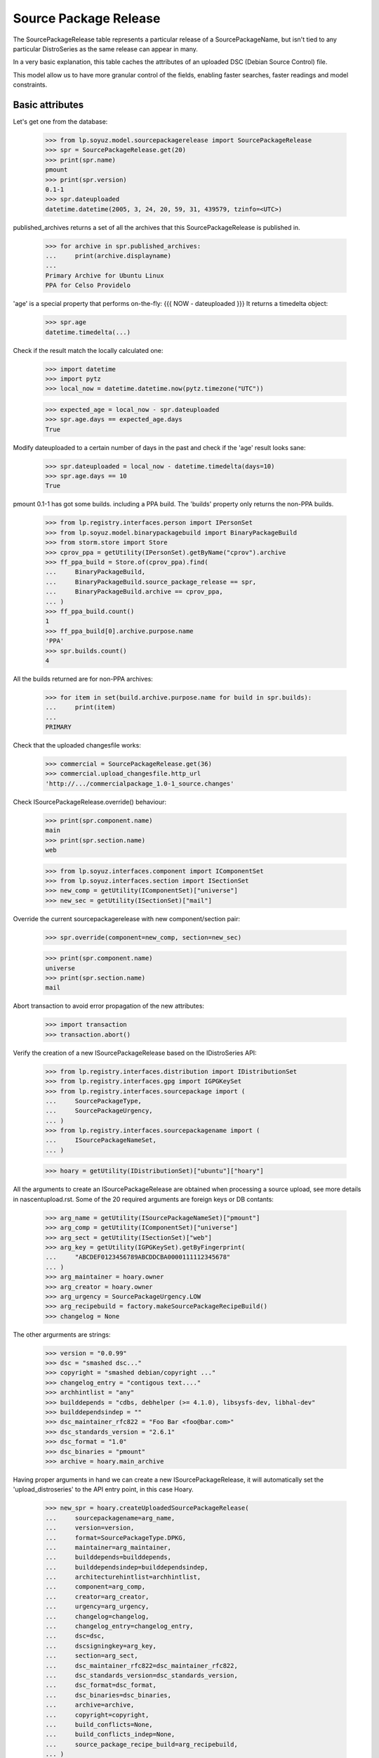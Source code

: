 Source Package Release
======================

The SourcePackageRelease table represents a particular release of a
SourcePackageName, but isn't tied to any particular DistroSeries
as the same release can appear in many.

In a very basic explanation, this table caches the attributes of an
uploaded DSC (Debian Source Control) file.

This model allow us to have more granular control of the fields,
enabling faster searches, faster readings and model constraints.

Basic attributes
----------------

Let's get one from the database:

    >>> from lp.soyuz.model.sourcepackagerelease import SourcePackageRelease
    >>> spr = SourcePackageRelease.get(20)
    >>> print(spr.name)
    pmount
    >>> print(spr.version)
    0.1-1
    >>> spr.dateuploaded
    datetime.datetime(2005, 3, 24, 20, 59, 31, 439579, tzinfo=<UTC>)

published_archives returns a set of all the archives that this
SourcePackageRelease is published in.

    >>> for archive in spr.published_archives:
    ...     print(archive.displayname)
    ...
    Primary Archive for Ubuntu Linux
    PPA for Celso Providelo

'age' is a special property that performs on-the-fly:
{{{
NOW - dateuploaded
}}}
It returns a timedelta object:

    >>> spr.age
    datetime.timedelta(...)

Check if the result match the locally calculated one:

    >>> import datetime
    >>> import pytz
    >>> local_now = datetime.datetime.now(pytz.timezone("UTC"))

    >>> expected_age = local_now - spr.dateuploaded
    >>> spr.age.days == expected_age.days
    True

Modify dateuploaded to a certain number of days in the past and check
if the 'age' result looks sane:

    >>> spr.dateuploaded = local_now - datetime.timedelta(days=10)
    >>> spr.age.days == 10
    True

pmount 0.1-1 has got some builds. including a PPA build.  The 'builds'
property only returns the non-PPA builds.

    >>> from lp.registry.interfaces.person import IPersonSet
    >>> from lp.soyuz.model.binarypackagebuild import BinaryPackageBuild
    >>> from storm.store import Store
    >>> cprov_ppa = getUtility(IPersonSet).getByName("cprov").archive
    >>> ff_ppa_build = Store.of(cprov_ppa).find(
    ...     BinaryPackageBuild,
    ...     BinaryPackageBuild.source_package_release == spr,
    ...     BinaryPackageBuild.archive == cprov_ppa,
    ... )
    >>> ff_ppa_build.count()
    1
    >>> ff_ppa_build[0].archive.purpose.name
    'PPA'
    >>> spr.builds.count()
    4

All the builds returned are for non-PPA archives:

    >>> for item in set(build.archive.purpose.name for build in spr.builds):
    ...     print(item)
    ...
    PRIMARY

Check that the uploaded changesfile works:

    >>> commercial = SourcePackageRelease.get(36)
    >>> commercial.upload_changesfile.http_url
    'http://.../commercialpackage_1.0-1_source.changes'

Check ISourcePackageRelease.override() behaviour:

    >>> print(spr.component.name)
    main
    >>> print(spr.section.name)
    web

    >>> from lp.soyuz.interfaces.component import IComponentSet
    >>> from lp.soyuz.interfaces.section import ISectionSet
    >>> new_comp = getUtility(IComponentSet)["universe"]
    >>> new_sec = getUtility(ISectionSet)["mail"]

Override the current sourcepackagerelease with new component/section
pair:

    >>> spr.override(component=new_comp, section=new_sec)

    >>> print(spr.component.name)
    universe
    >>> print(spr.section.name)
    mail

Abort transaction to avoid error propagation of the new attributes:

    >>> import transaction
    >>> transaction.abort()


Verify the creation of a new ISourcePackageRelease based on the
IDistroSeries API:

    >>> from lp.registry.interfaces.distribution import IDistributionSet
    >>> from lp.registry.interfaces.gpg import IGPGKeySet
    >>> from lp.registry.interfaces.sourcepackage import (
    ...     SourcePackageType,
    ...     SourcePackageUrgency,
    ... )
    >>> from lp.registry.interfaces.sourcepackagename import (
    ...     ISourcePackageNameSet,
    ... )

    >>> hoary = getUtility(IDistributionSet)["ubuntu"]["hoary"]

All the arguments to create an ISourcePackageRelease are obtained when
processing a source upload, see more details in nascentupload.rst.
Some of the 20 required arguments are foreign keys or DB contants:

    >>> arg_name = getUtility(ISourcePackageNameSet)["pmount"]
    >>> arg_comp = getUtility(IComponentSet)["universe"]
    >>> arg_sect = getUtility(ISectionSet)["web"]
    >>> arg_key = getUtility(IGPGKeySet).getByFingerprint(
    ...     "ABCDEF0123456789ABCDDCBA0000111112345678"
    ... )
    >>> arg_maintainer = hoary.owner
    >>> arg_creator = hoary.owner
    >>> arg_urgency = SourcePackageUrgency.LOW
    >>> arg_recipebuild = factory.makeSourcePackageRecipeBuild()
    >>> changelog = None

The other argurments are strings:

    >>> version = "0.0.99"
    >>> dsc = "smashed dsc..."
    >>> copyright = "smashed debian/copyright ..."
    >>> changelog_entry = "contigous text...."
    >>> archhintlist = "any"
    >>> builddepends = "cdbs, debhelper (>= 4.1.0), libsysfs-dev, libhal-dev"
    >>> builddependsindep = ""
    >>> dsc_maintainer_rfc822 = "Foo Bar <foo@bar.com>"
    >>> dsc_standards_version = "2.6.1"
    >>> dsc_format = "1.0"
    >>> dsc_binaries = "pmount"
    >>> archive = hoary.main_archive

Having proper arguments in hand we can create a new
ISourcePackageRelease, it will automatically set the
'upload_distroseries' to the API entry point, in this case Hoary.

    >>> new_spr = hoary.createUploadedSourcePackageRelease(
    ...     sourcepackagename=arg_name,
    ...     version=version,
    ...     format=SourcePackageType.DPKG,
    ...     maintainer=arg_maintainer,
    ...     builddepends=builddepends,
    ...     builddependsindep=builddependsindep,
    ...     architecturehintlist=archhintlist,
    ...     component=arg_comp,
    ...     creator=arg_creator,
    ...     urgency=arg_urgency,
    ...     changelog=changelog,
    ...     changelog_entry=changelog_entry,
    ...     dsc=dsc,
    ...     dscsigningkey=arg_key,
    ...     section=arg_sect,
    ...     dsc_maintainer_rfc822=dsc_maintainer_rfc822,
    ...     dsc_standards_version=dsc_standards_version,
    ...     dsc_format=dsc_format,
    ...     dsc_binaries=dsc_binaries,
    ...     archive=archive,
    ...     copyright=copyright,
    ...     build_conflicts=None,
    ...     build_conflicts_indep=None,
    ...     source_package_recipe_build=arg_recipebuild,
    ... )

    >>> print(new_spr.upload_distroseries.name)
    hoary
    >>> print(new_spr.version)
    0.0.99
    >>> new_spr.upload_archive.id == hoary.main_archive.id
    True
    >>> print(new_spr.copyright)
    smashed debian/copyright ...
    >>> new_spr.source_package_recipe_build == arg_recipebuild
    True

Throw away the DB changes:

    >>> transaction.abort()

Let's get a sample SourcePackageRelease:

    >>> spr_test = SourcePackageRelease.get(20)
    >>> print(spr_test.name)
    pmount


Package sizes
-------------

The size of a source package can be obtained via the getPackageSize() method.
It returns the sum of the size of all files comprising the source package (in
kilo-bytes).

    >>> spr = SourcePackageRelease.get(14)
    >>> print(spr.name)
    mozilla-firefox
    >>> spr.getPackageSize()
    9690.0

Verify that empty packages have a size of zero.

    >>> from lp.registry.model.sourcepackagename import SourcePackageName
    >>> linux_src = SourcePackageName.selectOneBy(name="linux-source-2.6.15")
    >>> spr = SourcePackageRelease.selectOneBy(
    ...     sourcepackagename=linux_src, version="2.6.15.3"
    ... )
    >>> spr.getPackageSize()
    0.0


Accessing SourcePackageReleases
-------------------------------

SourcePackageReleases are accessible according to the archives where
they are published.

We will use SoyuzTestPublisher to create new publications.

    >>> from lp.registry.interfaces.distribution import IDistributionSet
    >>> from lp.registry.interfaces.person import IPersonSet
    >>> from lp.soyuz.tests.test_publishing import SoyuzTestPublisher

    >>> test_publisher = SoyuzTestPublisher()

    >>> ubuntu = getUtility(IDistributionSet).getByName("ubuntu")
    >>> hoary = ubuntu.getSeries("hoary")
    >>> test_publisher.addFakeChroots(hoary)
    >>> unused = test_publisher.setUpDefaultDistroSeries(hoary)

If a SourcePackageRelease is only published in a private PPA, only
users with access (launchpad.View) to that archive will be able to get
the same permission on it.

    >>> cprov = getUtility(IPersonSet).getByName("cprov")

    >>> login("foo.bar@canonical.com")
    >>> cprov_private_ppa = factory.makeArchive(
    ...     owner=cprov, private=True, name="pppa"
    ... )

    >>> private_publication = test_publisher.getPubSource(
    ...     archive=cprov_private_ppa
    ... )

    >>> test_sourcepackagerelease = private_publication.sourcepackagerelease
    >>> print(test_sourcepackagerelease.title)
    foo - 666

    >>> published_archives = test_sourcepackagerelease.published_archives
    >>> for archive in published_archives:
    ...     print(archive.displayname)
    ...
    PPA named pppa for Celso Providelo

'foo - 666' sourcepackagerelease is only published in Celso's Private
PPA. So, Only Celso and administrators can get 'launchpad.View' on it.

    >>> from lp.services.webapp.authorization import check_permission

    >>> login("no-priv@canonical.com")
    >>> check_permission("launchpad.View", test_sourcepackagerelease)
    False

    >>> login("celso.providelo@canonical.com")
    >>> check_permission("launchpad.View", test_sourcepackagerelease)
    True

    >>> login("foo.bar@canonical.com")
    >>> check_permission("launchpad.View", test_sourcepackagerelease)
    True

Once the SourcePackageRelease in question gets copied to a public
archive, let's say Ubuntu primary archive, it will become publicly
available.

    >>> from lp.registry.interfaces.pocket import PackagePublishingPocket

    >>> public_publication = private_publication.copyTo(
    ...     hoary, PackagePublishingPocket.RELEASE, ubuntu.main_archive
    ... )

'foo - 666' is now published in Celso's private PPA and the Ubuntu
primary archive, which is public.

    >>> published_archives = test_sourcepackagerelease.published_archives
    >>> for archive in published_archives:
    ...     print(archive.displayname)
    ...
    Primary Archive for Ubuntu Linux
    PPA named pppa for Celso Providelo

And we can see it's publicly available now, as expected.

    >>> login(ANONYMOUS)
    >>> check_permission("launchpad.View", test_sourcepackagerelease)
    True

    >>> login("no-priv@canonical.com")
    >>> check_permission("launchpad.View", test_sourcepackagerelease)
    True

    >>> login("celso.providelo@canonical.com")
    >>> check_permission("launchpad.View", test_sourcepackagerelease)
    True

    >>> login("foo.bar@canonical.com")
    >>> check_permission("launchpad.View", test_sourcepackagerelease)
    True

Another common scenario is that once the package is unembargoed from the
private PPA, it gets deleted from that private PPA.  At this point the
package is still public:

    >>> private_publication.requestDeletion(cprov)
    >>> transaction.commit()
    >>> login("no-priv@canonical.com")
    >>> check_permission("launchpad.View", test_sourcepackagerelease)
    True

The next stage of the lifecycle is for the remaining publication to be
superseded.  The package will still be public after that happens.

    >>> login("foo.bar@canonical.com")
    >>> unused = public_publication.supersede()
    >>> transaction.commit()
    >>> login("no-priv@canonical.com")
    >>> check_permission("launchpad.View", test_sourcepackagerelease)
    True

published_archives shows the superseded/deleted publications still:

    >>> published_archives = test_sourcepackagerelease.published_archives
    >>> for archive in published_archives:
    ...     print(archive.displayname)
    ...
    Primary Archive for Ubuntu Linux
    PPA named pppa for Celso Providelo
